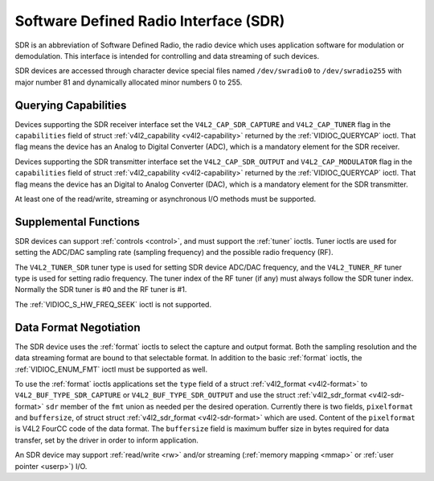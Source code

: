 .. -*- coding: utf-8; mode: rst -*-

.. _sdr:

**************************************
Software Defined Radio Interface (SDR)
**************************************

SDR is an abbreviation of Software Defined Radio, the radio device which
uses application software for modulation or demodulation. This interface
is intended for controlling and data streaming of such devices.

SDR devices are accessed through character device special files named
``/dev/swradio0`` to ``/dev/swradio255`` with major number 81 and
dynamically allocated minor numbers 0 to 255.


Querying Capabilities
=====================

Devices supporting the SDR receiver interface set the
``V4L2_CAP_SDR_CAPTURE`` and ``V4L2_CAP_TUNER`` flag in the
``capabilities`` field of struct
:ref:`v4l2_capability <v4l2-capability>` returned by the
:ref:`VIDIOC_QUERYCAP` ioctl. That flag means the
device has an Analog to Digital Converter (ADC), which is a mandatory
element for the SDR receiver.

Devices supporting the SDR transmitter interface set the
``V4L2_CAP_SDR_OUTPUT`` and ``V4L2_CAP_MODULATOR`` flag in the
``capabilities`` field of struct
:ref:`v4l2_capability <v4l2-capability>` returned by the
:ref:`VIDIOC_QUERYCAP` ioctl. That flag means the
device has an Digital to Analog Converter (DAC), which is a mandatory
element for the SDR transmitter.

At least one of the read/write, streaming or asynchronous I/O methods
must be supported.


Supplemental Functions
======================

SDR devices can support :ref:`controls <control>`, and must support
the :ref:`tuner` ioctls. Tuner ioctls are used for setting the
ADC/DAC sampling rate (sampling frequency) and the possible radio
frequency (RF).

The ``V4L2_TUNER_SDR`` tuner type is used for setting SDR device ADC/DAC
frequency, and the ``V4L2_TUNER_RF`` tuner type is used for setting
radio frequency. The tuner index of the RF tuner (if any) must always
follow the SDR tuner index. Normally the SDR tuner is #0 and the RF
tuner is #1.

The :ref:`VIDIOC_S_HW_FREQ_SEEK` ioctl is
not supported.


Data Format Negotiation
=======================

The SDR device uses the :ref:`format` ioctls to select the
capture and output format. Both the sampling resolution and the data
streaming format are bound to that selectable format. In addition to the
basic :ref:`format` ioctls, the
:ref:`VIDIOC_ENUM_FMT` ioctl must be supported as
well.

To use the :ref:`format` ioctls applications set the ``type``
field of a struct :ref:`v4l2_format <v4l2-format>` to
``V4L2_BUF_TYPE_SDR_CAPTURE`` or ``V4L2_BUF_TYPE_SDR_OUTPUT`` and use
the struct :ref:`v4l2_sdr_format <v4l2-sdr-format>` ``sdr`` member
of the ``fmt`` union as needed per the desired operation. Currently
there is two fields, ``pixelformat`` and ``buffersize``, of struct
struct :ref:`v4l2_sdr_format <v4l2-sdr-format>` which are used.
Content of the ``pixelformat`` is V4L2 FourCC code of the data format.
The ``buffersize`` field is maximum buffer size in bytes required for
data transfer, set by the driver in order to inform application.


.. _v4l2-sdr-format:

.. flat-table:: struct v4l2_sdr_format
    :header-rows:  0
    :stub-columns: 0
    :widths:       1 1 2


    -  .. row 1

       -  __u32

       -  ``pixelformat``

       -  The data format or type of compression, set by the application.
	  This is a little endian
	  :ref:`four character code <v4l2-fourcc>`. V4L2 defines SDR
	  formats in :ref:`sdr-formats`.

    -  .. row 2

       -  __u32

       -  ``buffersize``

       -  Maximum size in bytes required for data. Value is set by the
	  driver.

    -  .. row 3

       -  __u8

       -  ``reserved\[24\]``

       -  This array is reserved for future extensions. Drivers and
	  applications must set it to zero.


An SDR device may support :ref:`read/write <rw>` and/or streaming
(:ref:`memory mapping <mmap>` or :ref:`user pointer <userp>`) I/O.
